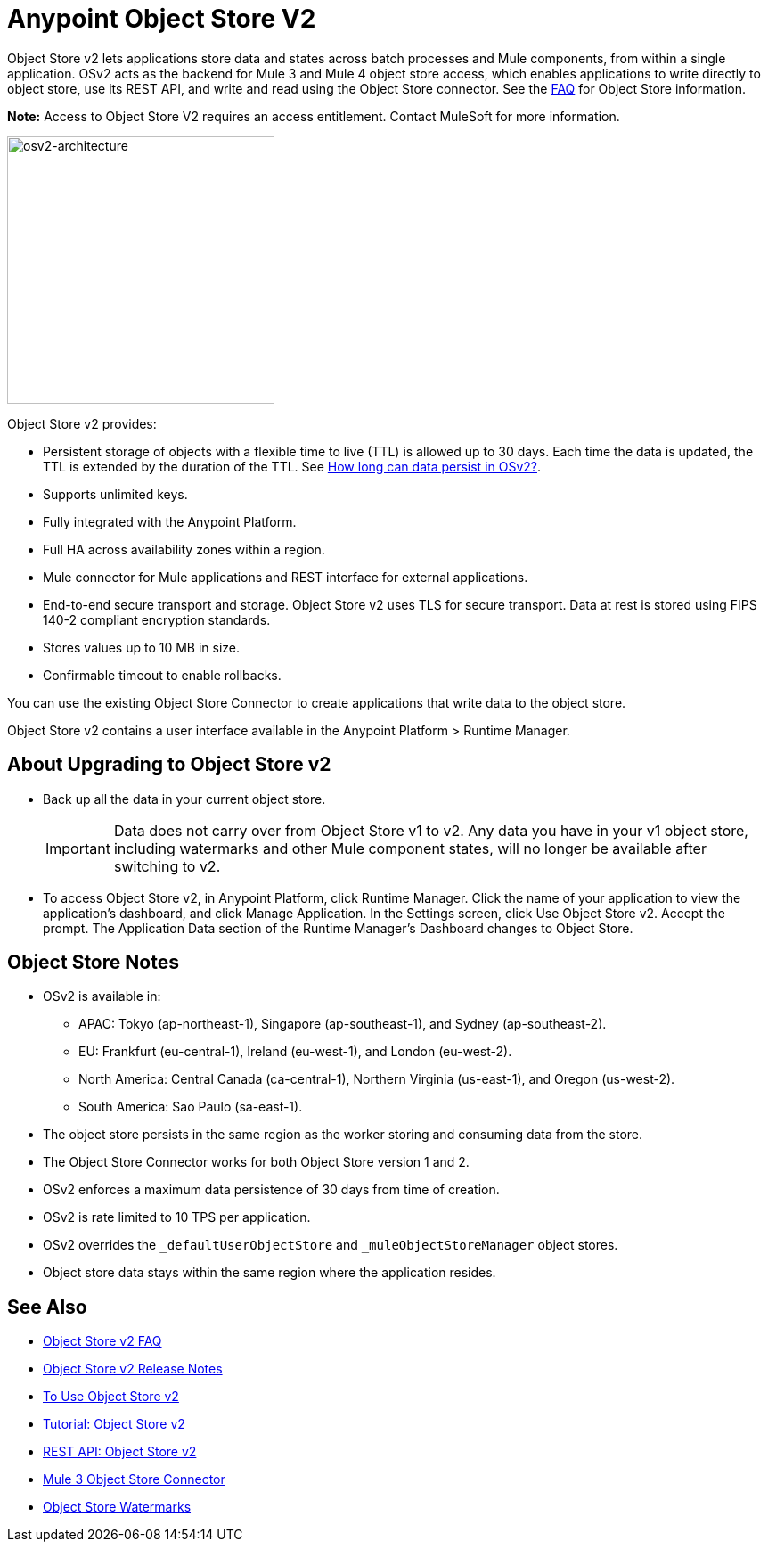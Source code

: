 = Anypoint Object Store V2
:imagesdir: ./_images

Object Store v2 lets applications store data and states across batch processes 
and Mule components, from within a single application. OSv2 acts as the 
backend for Mule 3 and Mule 4 object store access, which enables applications 
to write directly to object store, use its REST API, and write and read using 
the Object Store connector. See the link:/object-store/osv2-faq[FAQ] for  
Object Store information.

*Note:* Access to Object Store V2 requires an access entitlement. Contact MuleSoft for more information.

image:osv2-architecture.png["osv2-architecture",width=300]

Object Store v2 provides:

* Persistent storage of objects with a flexible time to live (TTL) is allowed up to 30 days. Each time the data is updated, the TTL is extended by the duration of the TTL. See link:/object-store/osv2-faq#how-long-can-data-persist-in-osv2[How long can data persist in OSv2?].
* Supports unlimited keys.
* Fully integrated with the Anypoint Platform.
* Full HA across availability zones within a region.
* Mule connector for Mule applications and REST interface for external applications.
* End-to-end secure transport and storage. Object Store v2 uses TLS for secure transport. 
Data at rest is stored using FIPS 140-2 compliant encryption standards.
* Stores values up to 10 MB in size. 
* Confirmable timeout to enable rollbacks.

You can use the existing Object Store Connector to create applications that write data to the object store.

Object Store v2 contains a user interface available in the Anypoint Platform > Runtime Manager. 

== About Upgrading to Object Store v2

* Back up all the data in your current object store.
+
IMPORTANT: Data does not carry over from Object Store v1 to v2.  Any data you have in your v1 object store, including watermarks and other Mule component states, will no longer be available after switching to v2.
+
* To access Object Store v2, in Anypoint Platform, click Runtime Manager. Click the name of your application to view the application's dashboard, and click Manage Application. In the Settings screen, click Use Object Store v2. Accept the prompt. The Application Data section of the Runtime Manager's Dashboard changes to Object Store.

== Object Store Notes

* OSv2 is available in:
+
** APAC: Tokyo (ap-northeast-1), Singapore (ap-southeast-1), and Sydney (ap-southeast-2).
** EU: Frankfurt (eu-central-1), Ireland (eu-west-1), and London (eu-west-2).
** North America: Central Canada (ca-central-1), Northern Virginia (us-east-1), and Oregon (us-west-2). 
** South America: Sao Paulo (sa-east-1).
+
* The object store persists in the same region as the worker storing and consuming data from the store.
* The Object Store Connector works for both Object Store version 1 and 2. 
* OSv2 enforces a maximum data persistence of 30 days from time of creation.
* OSv2 is rate limited to 10 TPS per application.
* OSv2 overrides the `_defaultUserObjectStore` and `_muleObjectStoreManager` object stores.
* Object store data stays within the same region where the application resides.

== See Also

* link:/object-store/osv2-faq[Object Store v2 FAQ]
* link:/release-notes/anypoint-osv2-release-notes[Object Store v2 Release Notes]
* link:/object-store/osv2-guide[To Use Object Store v2]
* link:/object-store/osv2-tutorial[Tutorial: Object Store v2]
* link:/object-store/osv2-apis[REST API: Object Store v2]
* link:/mule-user-guide/v/3.9/object-store-connector[Mule 3 Object Store Connector]
* https://blogs.mulesoft.com/dev/anypoint-platform-dev/data-synchronizing-made-easy-with-mule-watermarks/[Object Store Watermarks]
